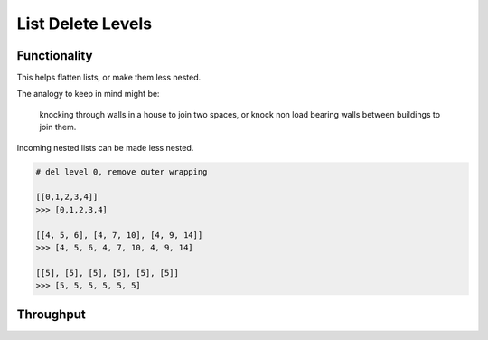 List Delete Levels
==================

Functionality
-------------

This helps flatten lists, or make them less nested. 

The analogy to keep in mind might be: 

.. pull-quote::
    knocking through walls in a house to join two spaces, or knock non load bearing walls between buildings to join them.

Incoming nested lists can be made less nested.

.. code-block:: python

    # del level 0, remove outer wrapping
    
    [[0,1,2,3,4]] 
    >>> [0,1,2,3,4]

    [[4, 5, 6], [4, 7, 10], [4, 9, 14]]
    >>> [4, 5, 6, 4, 7, 10, 4, 9, 14]

    [[5], [5], [5], [5], [5], [5]]
    >>> [5, 5, 5, 5, 5, 5]


Throughput
----------

====== =================================================
Socket Description
------ -------------------------------------------------
Input  Any meaningful input, lists, nested lists
Output Modified according to Levels parameter, or None
------ -------------------------------------------------


Parameters
----------

Levels, this text field 


Examples
--------

.. image:: https://cloud.githubusercontent.com/assets/619340/4198552/851ac6f4-37fa-11e4-9c8e-4715ded8c717.PNG
  :alt: delete_levels_demo1


Notes
-----